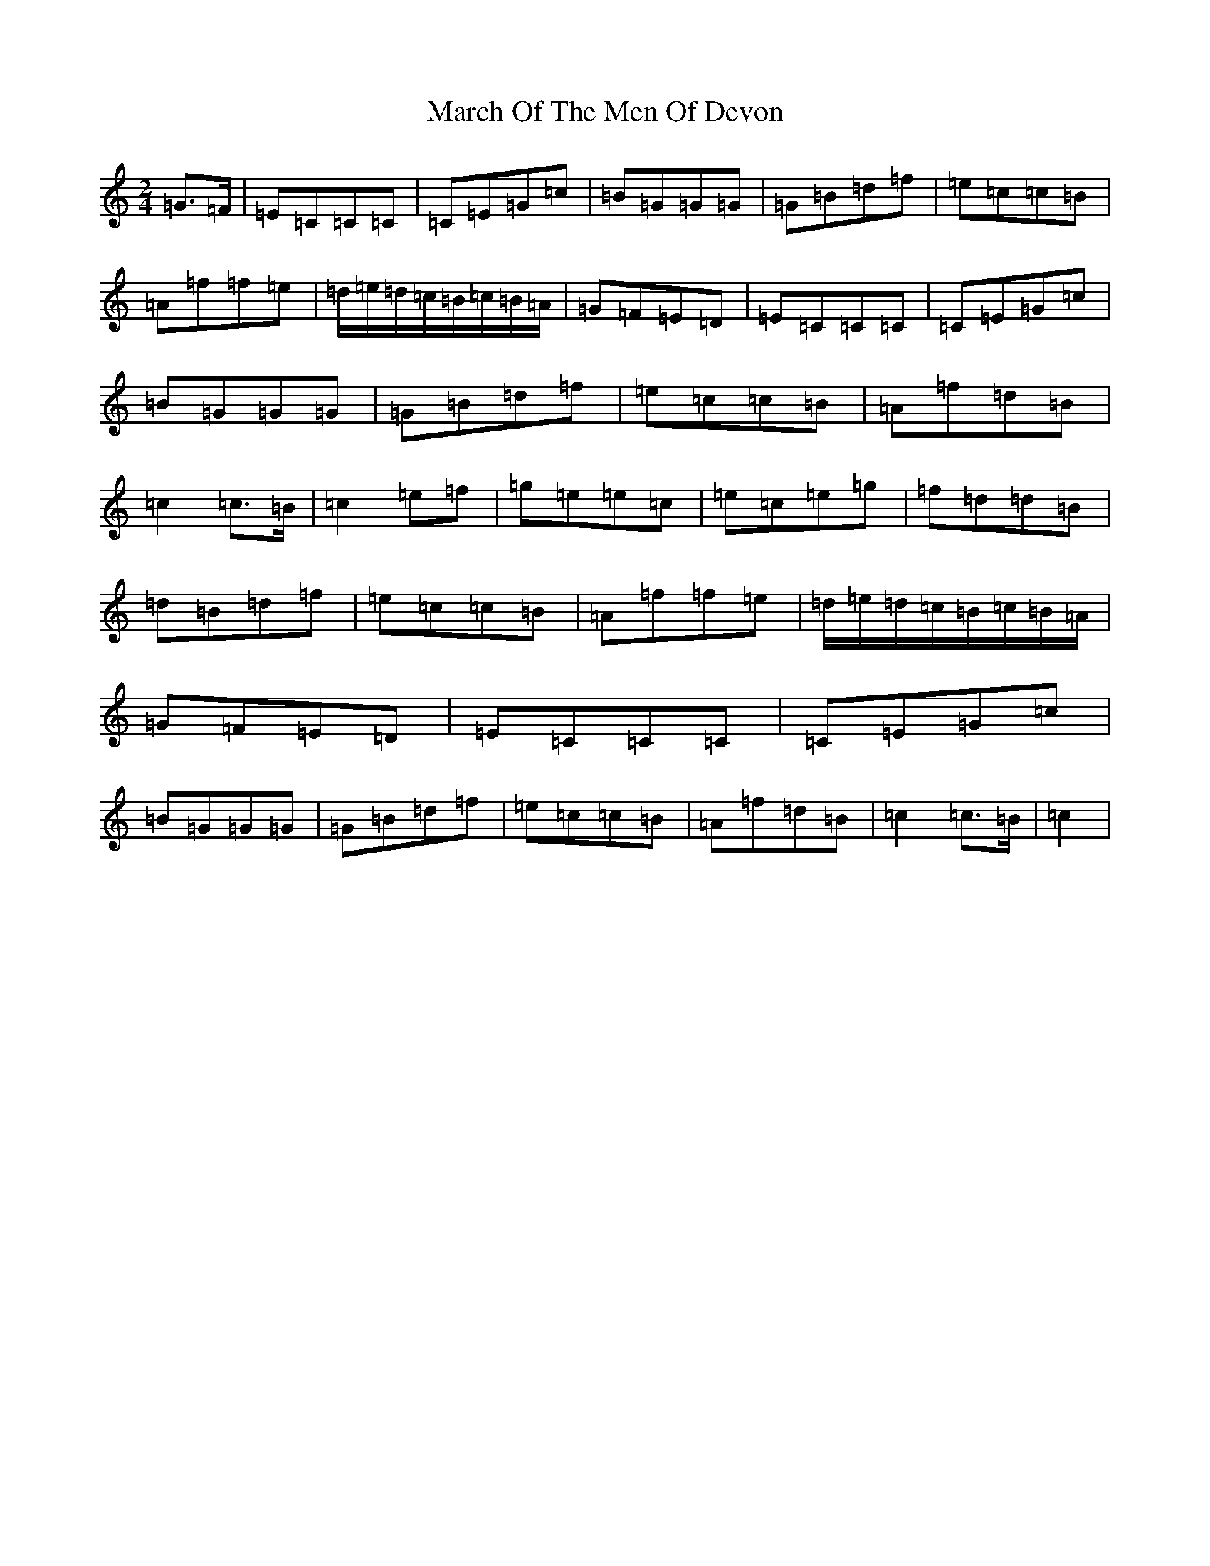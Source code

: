 X: 13417
T: March Of The Men Of Devon
S: https://thesession.org/tunes/11583#setting11583
R: polka
M:2/4
L:1/8
K: C Major
=G3/2=F/2|=E=C=C=C|=C=E=G=c|=B=G=G=G|=G=B=d=f|=e=c=c=B|=A=f=f=e|=d/2=e/2=d/2=c/2=B/2=c/2=B/2=A/2|=G=F=E=D|=E=C=C=C|=C=E=G=c|=B=G=G=G|=G=B=d=f|=e=c=c=B|=A=f=d=B|=c2=c3/2=B/2|=c2=e=f|=g=e=e=c|=e=c=e=g|=f=d=d=B|=d=B=d=f|=e=c=c=B|=A=f=f=e|=d/2=e/2=d/2=c/2=B/2=c/2=B/2=A/2|=G=F=E=D|=E=C=C=C|=C=E=G=c|=B=G=G=G|=G=B=d=f|=e=c=c=B|=A=f=d=B|=c2=c3/2=B/2|=c2|